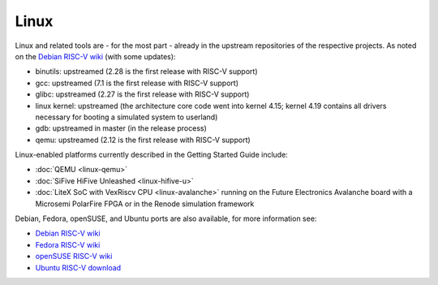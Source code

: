 Linux
=====

Linux and related tools are - for the most part - already in the upstream repositories of the respective projects.
As noted on the `Debian RISC-V wiki`_ (with some updates):

* binutils: upstreamed (2.28 is the first release with RISC-V support)
* gcc: upstreamed (7.1 is the first release with RISC-V support)
* glibc: upstreamed (2.27 is the first release with RISC-V support)
* linux kernel: upstreamed (the architecture core code went into kernel 4.15; kernel 4.19 contains all drivers necessary for booting a simulated system to userland)
* gdb: upstreamed in master (in the release process)
* qemu: upstreamed (2.12 is the first release with RISC-V support)

Linux-enabled platforms currently described in the Getting Started Guide include:

* :doc:`QEMU <linux-qemu>`
* :doc:`SiFive HiFive Unleashed <linux-hifive-u>`
* :doc:`LiteX SoC with VexRiscv CPU <linux-avalanche>` running on the Future Electronics Avalanche board with a Microsemi PolarFire FPGA or in the Renode simulation framework

Debian, Fedora, openSUSE, and Ubuntu ports are also available, for more
information see:

* `Debian RISC-V wiki`_
* `Fedora RISC-V wiki`_
* `openSUSE RISC-V wiki`_
* `Ubuntu RISC-V download`_

.. _Debian RISC-V wiki: https://wiki.debian.org/RISC-V
.. _Fedora RISC-V wiki: https://fedoraproject.org/wiki/Architectures/RISC-V
.. _openSUSE RISC-V wiki: https://en.opensuse.org/openSUSE:RISC-V
.. _Ubuntu RISC-V download: https://ubuntu.com/download/risc-v
